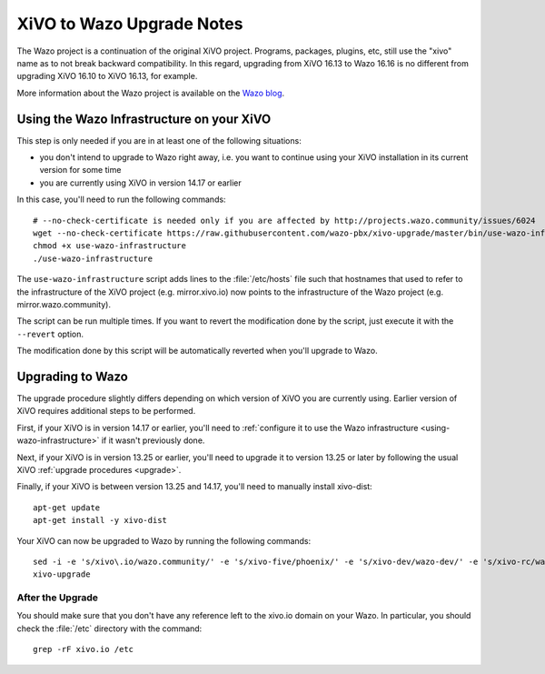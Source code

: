 .. _xivo-to-wazo:

**************************
XiVO to Wazo Upgrade Notes
**************************

The Wazo project is a continuation of the original XiVO project. Programs, packages, plugins, etc,
still use the "xivo" name as to not break backward compatibility. In this regard, upgrading from
XiVO 16.13 to Wazo 16.16 is no different from upgrading XiVO 16.10 to XiVO 16.13, for example.

More information about the Wazo project is available on the `Wazo blog <http://blog.wazo.community>`_.


.. _using-wazo-infrastructure:

Using the Wazo Infrastructure on your XiVO
==========================================

This step is only needed if you are in at least one of the following situations:

* you don't intend to upgrade to Wazo right away, i.e. you want to continue using your
  XiVO installation in its current version for some time
* you are currently using XiVO in version 14.17 or earlier

In this case, you'll need to run the following commands::

   # --no-check-certificate is needed only if you are affected by http://projects.wazo.community/issues/6024
   wget --no-check-certificate https://raw.githubusercontent.com/wazo-pbx/xivo-upgrade/master/bin/use-wazo-infrastructure
   chmod +x use-wazo-infrastructure
   ./use-wazo-infrastructure

The ``use-wazo-infrastructure`` script adds lines to the :file:`/etc/hosts` file such that hostnames
that used to refer to the infrastructure of the XiVO project (e.g. mirror.xivo.io) now points to the
infrastructure of the Wazo project (e.g. mirror.wazo.community).

The script can be run multiple times. If you want to revert the modification done by the script,
just execute it with the ``--revert`` option.

The modification done by this script will be automatically reverted when you'll upgrade to Wazo.


.. _upgrading-to-wazo:

Upgrading to Wazo
=================

The upgrade procedure slightly differs depending on which version of XiVO you are currently using.
Earlier version of XiVO requires additional steps to be performed.

First, if your XiVO is in version 14.17 or earlier, you'll need to :ref:`configure it to use the
Wazo infrastructure <using-wazo-infrastructure>` if it wasn't previously done.

Next, if your XiVO is in version 13.25 or earlier, you'll need to upgrade it to version 13.25 or
later by following the usual XiVO :ref:`upgrade procedures <upgrade>`.

Finally, if your XiVO is between version 13.25 and 14.17, you'll need to manually install xivo-dist::

   apt-get update
   apt-get install -y xivo-dist

Your XiVO can now be upgraded to Wazo by running the following commands::

   sed -i -e 's/xivo\.io/wazo.community/' -e 's/xivo-five/phoenix/' -e 's/xivo-dev/wazo-dev/' -e 's/xivo-rc/wazo-rc/' /etc/apt/sources.list.d/xivo-dist.list
   xivo-upgrade


After the Upgrade
-----------------

You should make sure that you don't have any reference left to the xivo.io domain on your Wazo. In
particular, you should check the :file:`/etc` directory with the command::

   grep -rF xivo.io /etc
